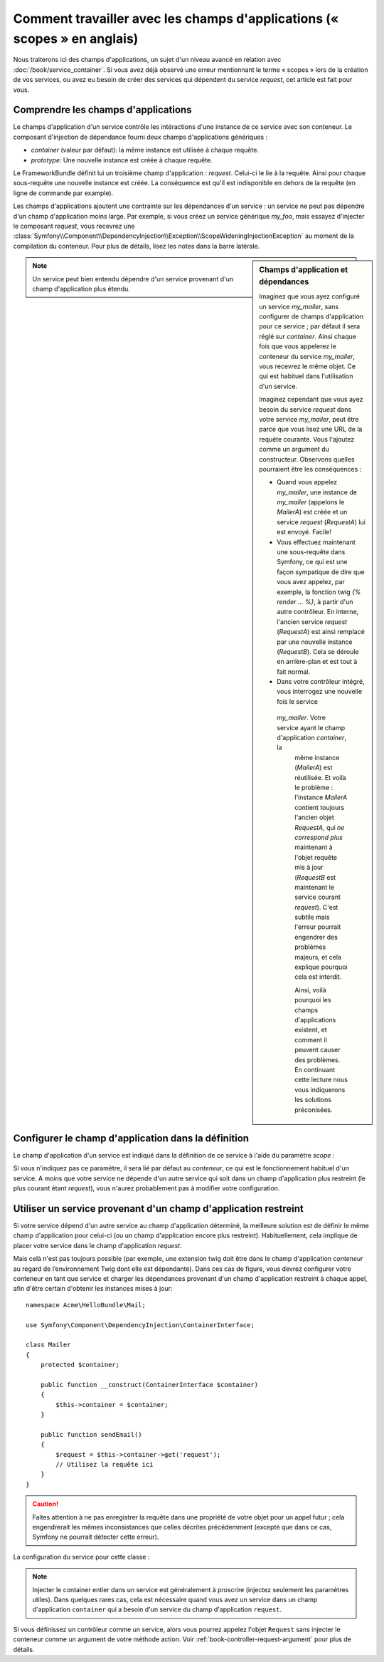 Comment travailler avec les champs d'applications (« scopes » en anglais)
=========================================================================

Nous traiterons ici des champs d'applications, un sujet d'un niveau
avancé en relation avec :doc:`/book/service_container`. Si vous avez déjà 
observé une erreur mentionnant le terme « scopes » lors de la création de vos
services, ou avez eu besoin de créer des services qui dépendent du service
`request`, cet article est fait pour vous.

Comprendre les champs d'applications
------------------------------------

Le champs d'application d'un service contrôle les intéractions d'une instance
de ce service avec son conteneur. Le composant d'injection de dépendance 
fourni deux champs d'applications génériques :

- `container` (valeur par défaut): la même instance est utilisée à chaque
  requête.

- `prototype`: Une nouvelle instance est créée à chaque requête.

Le FrameworkBundle définit lui un troisième champ d'application : `request`.
Celui-ci le lie à la requête. Ainsi pour chaque sous-requête une nouvelle
instance est créée. La conséquence est qu'il est indisponible en dehors 
de la requête (en ligne de commande par example).

Les champs d'applications ajoutent une contrainte sur les dépendances d'un 
service : un service ne peut pas dépendre d'un champ d'application moins large.
Par exemple, si vous créez un service générique `my_foo`, mais essayez d'injecter
le composant `request`, vous recevrez une 
:class:`Symfony\\Component\\DependencyInjection\\Exception\\ScopeWideningInjectionException`
au moment de la compilation du conteneur. Pour plus de détails, lisez les notes dans
la barre latérale.

.. sidebar:: Champs d'application et dépendances

    Imaginez que vous ayez configuré un service `my_mailer`, sans configurer de
    champs d'application pour ce service ; par défaut il sera réglé sur `container`.
    Ainsi chaque fois que vous appelerez le conteneur du service `my_mailer`, vous
    recevrez le même objet. Ce qui est habituel dans l'utilisation d'un service.
    
    Imaginez cependant que vous ayez besoin du service `request` dans votre service
    `my_mailer`, peut être parce que vous lisez une URL de la requête courante.
    Vous l'ajoutez comme un argument du constructeur. Observons quelles pourraient
    être les conséquences :

    * Quand vous appelez `my_mailer`, une instance de `my_mailer` (appelons le
      *MailerA*) est créée et un service `request` (*RequestA*) lui est envoyé.
      Facile!

    * Vous effectuez maintenant une sous-requête dans Symfony, ce qui est une façon
      sympatique de dire que vous avez appelez, par exemple, la fonction twig
      `{% render ... %}`, à partir d'un autre contrôleur. En interne, l'ancien service
      `request` (*RequestA*) est ainsi remplacé par une nouvelle instance (*RequestB*).
      Cela se déroule en arrière-plan et est tout à fait normal.

    * Dans votre contrôleur intégré, vous interrogez une nouvelle fois le service
     `my_mailer`. Votre service ayant le champ d'application `container`, la 
      même  instance (*MailerA*) est réutilisée. Et voilà le problème : l'instance
      *MailerA* contient toujours l'ancien objet *RequestA*, qui *ne correspond plus*
      maintenant à l'objet requête mis à jour (*RequestB* est maintenant le service
      courant `request`). C'est subtile mais l'erreur pourrait engendrer des problèmes
      majeurs, et cela explique pourquoi cela est interdit.

      Ainsi, voilà pourquoi les champs d'applications existent, et comment il peuvent
      causer des problèmes. En continuant cette lecture nous vous indiquerons les 
      solutions préconisées.

.. note::

    Un service peut bien entendu dépendre d'un service provenant d'un champ
    d'application plus étendu.

Configurer le champ d'application dans la définition
----------------------------------------------------

Le champ d'application d'un service est indiqué dans la définition de ce service
à l'aide du paramètre *scope* :

.. configuration-block::

    .. code-block:: yaml

        # src/Acme/HelloBundle/Resources/config/services.yml
        services:
            greeting_card_manager:
                class: Acme\HelloBundle\Mail\GreetingCardManager
                scope: request

    .. code-block:: xml

        <!-- src/Acme/HelloBundle/Resources/config/services.xml -->
        <services>
            <service id="greeting_card_manager" class="Acme\HelloBundle\Mail\GreetingCardManager" scope="request" />
        </services>

    .. code-block:: php

        // src/Acme/HelloBundle/Resources/config/services.php
        use Symfony\Component\DependencyInjection\Definition;

        $container->setDefinition(
            'greeting_card_manager',
            new Definition('Acme\HelloBundle\Mail\GreetingCardManager')
        )->setScope('request');

Si vous n'indiquez pas ce paramètre, il sera lié par défaut au `conteneur`, ce qui
est le fonctionnement habituel d'un service. A moins que votre service ne dépende
d'un autre service qui soit dans un champ d'application plus restreint (le plus
courant étant `request`), vous n'aurez probablement pas à modifier votre
configuration.

Utiliser un service provenant d'un champ d'application restreint
----------------------------------------------------------------

Si votre service dépend d'un autre service au champ d'application déterminé,
la meilleure solution est de définir le même champ d'application pour celui-ci
(ou un champ d'application encore plus restreint). Habituellement, cela implique
de placer votre service dans le champ d'application `request`.

Mais celà n'est pas toujours possible (par exemple, une extension twig doit être
dans le champ d'application `conteneur` au regard de l’environnement Twig
dont elle est dépendante). Dans ces cas de figure, vous devrez configurer votre
conteneur en tant que service et charger les dépendances provenant d'un champ
d'application restreint à chaque appel, afin d'être certain d'obtenir les instances
mises à jour::

    namespace Acme\HelloBundle\Mail;

    use Symfony\Component\DependencyInjection\ContainerInterface;

    class Mailer
    {
        protected $container;

        public function __construct(ContainerInterface $container)
        {
            $this->container = $container;
        }

        public function sendEmail()
        {
            $request = $this->container->get('request');
            // Utilisez la requête ici
        }
    }

.. caution::

    Faites attention à ne pas enregistrer la requête dans une propriété de 
    votre objet pour un appel futur ; cela engendrerait les mêmes inconsistances
    que celles décrites précédemment (excepté que dans ce cas, Symfony ne pourrait 
    détecter cette erreur).

La configuration du service pour cette classe :

.. configuration-block::

    .. code-block:: yaml

        # src/Acme/HelloBundle/Resources/config/services.yml
        parameters:
            # ...
            my_mailer.class: Acme\HelloBundle\Mail\Mailer
        services:
            my_mailer:
                class:     %my_mailer.class%
                arguments:
                    - "@service_container"
                # scope: container can be omitted as it is the default

    .. code-block:: xml

        <!-- src/Acme/HelloBundle/Resources/config/services.xml -->
        <parameters>
            <!-- ... -->
            <parameter key="my_mailer.class">Acme\HelloBundle\Mail\Mailer</parameter>
        </parameters>

        <services>
            <service id="my_mailer" class="%my_mailer.class%">
                 <argument type="service" id="service_container" />
            </service>
        </services>

    .. code-block:: php

        // src/Acme/HelloBundle/Resources/config/services.php
        use Symfony\Component\DependencyInjection\Definition;
        use Symfony\Component\DependencyInjection\Reference;

        // ...
        $container->setParameter('my_mailer.class', 'Acme\HelloBundle\Mail\Mailer');

        $container->setDefinition('my_mailer', new Definition(
            '%my_mailer.class%',
            array(new Reference('service_container'))
        ));

.. note::

    Injecter le container entier dans un service est généralement à proscrire
    (injectez seulement les paramètres utiles). Dans quelques rares cas, cela est 
    nécessaire quand vous avez un service dans un champ d'application
    ``container`` qui a besoin d'un service du champ d'application ``request``.

Si vous définissez un contrôleur comme un service, alors vous pourrez appelez l'objet
``Request`` sans injecter le conteneur comme un argument de votre méthode action.
Voir :ref:`book-controller-request-argument` pour plus de détails.
